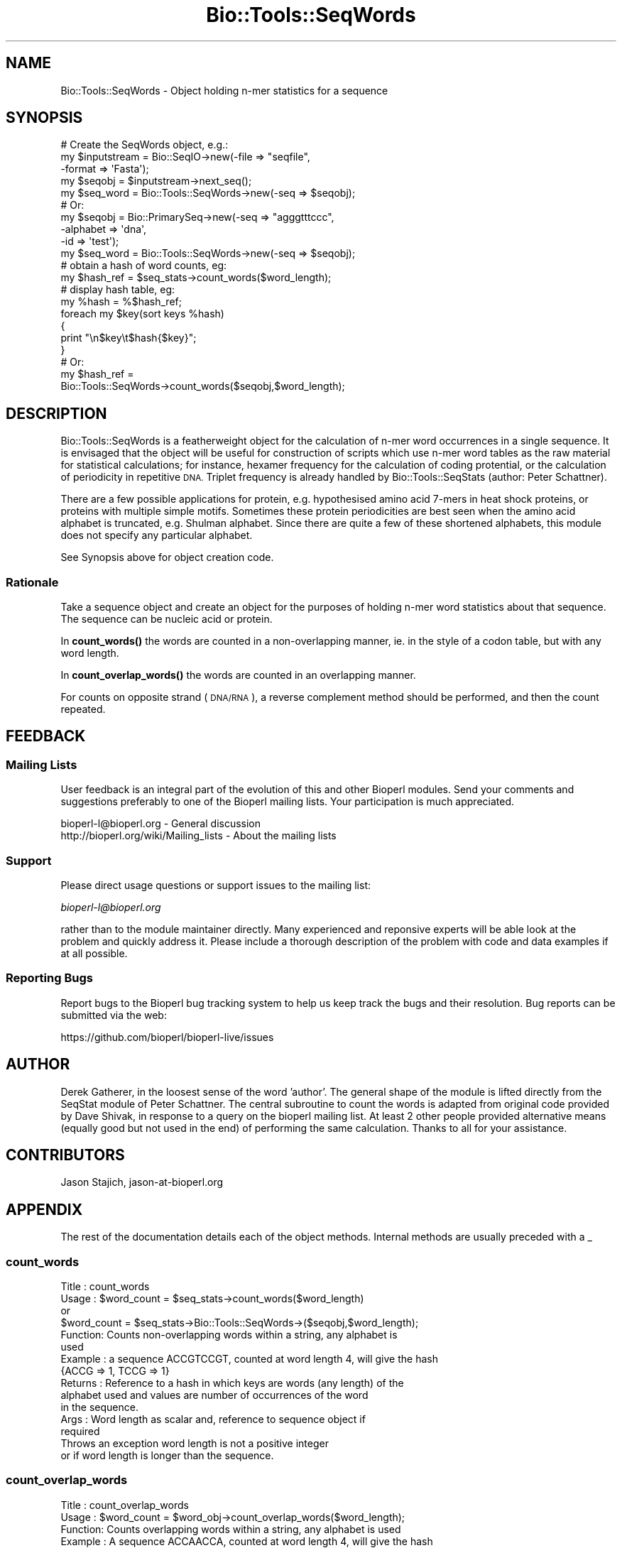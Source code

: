 .\" Automatically generated by Pod::Man 4.11 (Pod::Simple 3.35)
.\"
.\" Standard preamble:
.\" ========================================================================
.de Sp \" Vertical space (when we can't use .PP)
.if t .sp .5v
.if n .sp
..
.de Vb \" Begin verbatim text
.ft CW
.nf
.ne \\$1
..
.de Ve \" End verbatim text
.ft R
.fi
..
.\" Set up some character translations and predefined strings.  \*(-- will
.\" give an unbreakable dash, \*(PI will give pi, \*(L" will give a left
.\" double quote, and \*(R" will give a right double quote.  \*(C+ will
.\" give a nicer C++.  Capital omega is used to do unbreakable dashes and
.\" therefore won't be available.  \*(C` and \*(C' expand to `' in nroff,
.\" nothing in troff, for use with C<>.
.tr \(*W-
.ds C+ C\v'-.1v'\h'-1p'\s-2+\h'-1p'+\s0\v'.1v'\h'-1p'
.ie n \{\
.    ds -- \(*W-
.    ds PI pi
.    if (\n(.H=4u)&(1m=24u) .ds -- \(*W\h'-12u'\(*W\h'-12u'-\" diablo 10 pitch
.    if (\n(.H=4u)&(1m=20u) .ds -- \(*W\h'-12u'\(*W\h'-8u'-\"  diablo 12 pitch
.    ds L" ""
.    ds R" ""
.    ds C` ""
.    ds C' ""
'br\}
.el\{\
.    ds -- \|\(em\|
.    ds PI \(*p
.    ds L" ``
.    ds R" ''
.    ds C`
.    ds C'
'br\}
.\"
.\" Escape single quotes in literal strings from groff's Unicode transform.
.ie \n(.g .ds Aq \(aq
.el       .ds Aq '
.\"
.\" If the F register is >0, we'll generate index entries on stderr for
.\" titles (.TH), headers (.SH), subsections (.SS), items (.Ip), and index
.\" entries marked with X<> in POD.  Of course, you'll have to process the
.\" output yourself in some meaningful fashion.
.\"
.\" Avoid warning from groff about undefined register 'F'.
.de IX
..
.nr rF 0
.if \n(.g .if rF .nr rF 1
.if (\n(rF:(\n(.g==0)) \{\
.    if \nF \{\
.        de IX
.        tm Index:\\$1\t\\n%\t"\\$2"
..
.        if !\nF==2 \{\
.            nr % 0
.            nr F 2
.        \}
.    \}
.\}
.rr rF
.\"
.\" Accent mark definitions (@(#)ms.acc 1.5 88/02/08 SMI; from UCB 4.2).
.\" Fear.  Run.  Save yourself.  No user-serviceable parts.
.    \" fudge factors for nroff and troff
.if n \{\
.    ds #H 0
.    ds #V .8m
.    ds #F .3m
.    ds #[ \f1
.    ds #] \fP
.\}
.if t \{\
.    ds #H ((1u-(\\\\n(.fu%2u))*.13m)
.    ds #V .6m
.    ds #F 0
.    ds #[ \&
.    ds #] \&
.\}
.    \" simple accents for nroff and troff
.if n \{\
.    ds ' \&
.    ds ` \&
.    ds ^ \&
.    ds , \&
.    ds ~ ~
.    ds /
.\}
.if t \{\
.    ds ' \\k:\h'-(\\n(.wu*8/10-\*(#H)'\'\h"|\\n:u"
.    ds ` \\k:\h'-(\\n(.wu*8/10-\*(#H)'\`\h'|\\n:u'
.    ds ^ \\k:\h'-(\\n(.wu*10/11-\*(#H)'^\h'|\\n:u'
.    ds , \\k:\h'-(\\n(.wu*8/10)',\h'|\\n:u'
.    ds ~ \\k:\h'-(\\n(.wu-\*(#H-.1m)'~\h'|\\n:u'
.    ds / \\k:\h'-(\\n(.wu*8/10-\*(#H)'\z\(sl\h'|\\n:u'
.\}
.    \" troff and (daisy-wheel) nroff accents
.ds : \\k:\h'-(\\n(.wu*8/10-\*(#H+.1m+\*(#F)'\v'-\*(#V'\z.\h'.2m+\*(#F'.\h'|\\n:u'\v'\*(#V'
.ds 8 \h'\*(#H'\(*b\h'-\*(#H'
.ds o \\k:\h'-(\\n(.wu+\w'\(de'u-\*(#H)/2u'\v'-.3n'\*(#[\z\(de\v'.3n'\h'|\\n:u'\*(#]
.ds d- \h'\*(#H'\(pd\h'-\w'~'u'\v'-.25m'\f2\(hy\fP\v'.25m'\h'-\*(#H'
.ds D- D\\k:\h'-\w'D'u'\v'-.11m'\z\(hy\v'.11m'\h'|\\n:u'
.ds th \*(#[\v'.3m'\s+1I\s-1\v'-.3m'\h'-(\w'I'u*2/3)'\s-1o\s+1\*(#]
.ds Th \*(#[\s+2I\s-2\h'-\w'I'u*3/5'\v'-.3m'o\v'.3m'\*(#]
.ds ae a\h'-(\w'a'u*4/10)'e
.ds Ae A\h'-(\w'A'u*4/10)'E
.    \" corrections for vroff
.if v .ds ~ \\k:\h'-(\\n(.wu*9/10-\*(#H)'\s-2\u~\d\s+2\h'|\\n:u'
.if v .ds ^ \\k:\h'-(\\n(.wu*10/11-\*(#H)'\v'-.4m'^\v'.4m'\h'|\\n:u'
.    \" for low resolution devices (crt and lpr)
.if \n(.H>23 .if \n(.V>19 \
\{\
.    ds : e
.    ds 8 ss
.    ds o a
.    ds d- d\h'-1'\(ga
.    ds D- D\h'-1'\(hy
.    ds th \o'bp'
.    ds Th \o'LP'
.    ds ae ae
.    ds Ae AE
.\}
.rm #[ #] #H #V #F C
.\" ========================================================================
.\"
.IX Title "Bio::Tools::SeqWords 3"
.TH Bio::Tools::SeqWords 3 "2022-04-18" "perl v5.30.0" "User Contributed Perl Documentation"
.\" For nroff, turn off justification.  Always turn off hyphenation; it makes
.\" way too many mistakes in technical documents.
.if n .ad l
.nh
.SH "NAME"
Bio::Tools::SeqWords \- Object holding n\-mer statistics for a sequence
.SH "SYNOPSIS"
.IX Header "SYNOPSIS"
.Vb 1
\&  # Create the SeqWords object, e.g.:
\&
\&  my $inputstream = Bio::SeqIO\->new(\-file => "seqfile", 
\&                                         \-format => \*(AqFasta\*(Aq);
\&  my $seqobj = $inputstream\->next_seq();
\&  my $seq_word = Bio::Tools::SeqWords\->new(\-seq => $seqobj);
\&
\&  # Or:
\&  my $seqobj = Bio::PrimarySeq\->new(\-seq => "agggtttccc",
\&                                    \-alphabet => \*(Aqdna\*(Aq,
\&                                    \-id => \*(Aqtest\*(Aq);
\&  my $seq_word  =  Bio::Tools::SeqWords\->new(\-seq => $seqobj);
\&
\&  # obtain a hash of word counts, eg:
\&  my $hash_ref = $seq_stats\->count_words($word_length);
\&
\&  # display hash table, eg:
\&  my %hash = %$hash_ref;
\&  foreach my $key(sort keys %hash)
\&  {
\&    print "\en$key\et$hash{$key}";
\&  }
\&
\&  # Or:
\&
\&  my $hash_ref =
\&     Bio::Tools::SeqWords\->count_words($seqobj,$word_length);
.Ve
.SH "DESCRIPTION"
.IX Header "DESCRIPTION"
Bio::Tools::SeqWords is a featherweight object for the calculation
of n\-mer word occurrences in a single sequence.  It is envisaged that
the object will be useful for construction of scripts which use n\-mer
word tables as the raw material for statistical calculations; for
instance, hexamer frequency for the calculation of coding protential,
or the calculation of periodicity in repetitive \s-1DNA.\s0  Triplet
frequency is already handled by Bio::Tools::SeqStats (author: Peter
Schattner).
.PP
There are a few possible applications for protein, e.g. hypothesised
amino acid 7\-mers in heat shock proteins, or proteins with multiple
simple motifs.  Sometimes these protein periodicities are best seen
when the amino acid alphabet is truncated, e.g. Shulman alphabet.
Since there are quite a few of these shortened alphabets, this module
does not specify any particular alphabet.
.PP
See Synopsis above for object creation code.
.SS "Rationale"
.IX Subsection "Rationale"
Take a sequence object and create an object for the purposes of
holding n\-mer word statistics about that sequence. The sequence can be
nucleic acid or protein.
.PP
In \fBcount_words()\fR the words are counted in a non-overlapping manner,
ie. in the style of a codon table, but with any word length.
.PP
In \fBcount_overlap_words()\fR the words are counted in an overlapping
manner.
.PP
For counts on opposite strand (\s-1DNA/RNA\s0), a reverse complement method
should be performed, and then the count repeated.
.SH "FEEDBACK"
.IX Header "FEEDBACK"
.SS "Mailing Lists"
.IX Subsection "Mailing Lists"
User feedback is an integral part of the evolution of this and other
Bioperl modules. Send your comments and suggestions preferably to one
of the Bioperl mailing lists.  Your participation is much appreciated.
.PP
.Vb 2
\&  bioperl\-l@bioperl.org                  \- General discussion
\&  http://bioperl.org/wiki/Mailing_lists  \- About the mailing lists
.Ve
.SS "Support"
.IX Subsection "Support"
Please direct usage questions or support issues to the mailing list:
.PP
\&\fIbioperl\-l@bioperl.org\fR
.PP
rather than to the module maintainer directly. Many experienced and 
reponsive experts will be able look at the problem and quickly 
address it. Please include a thorough description of the problem 
with code and data examples if at all possible.
.SS "Reporting Bugs"
.IX Subsection "Reporting Bugs"
Report bugs to the Bioperl bug tracking system to help us keep track
the bugs and their resolution.  Bug reports can be submitted via the
web:
.PP
.Vb 1
\&  https://github.com/bioperl/bioperl\-live/issues
.Ve
.SH "AUTHOR"
.IX Header "AUTHOR"
Derek Gatherer, in the loosest sense of the word 'author'.  The
general shape of the module is lifted directly from the SeqStat module
of Peter Schattner. The central subroutine to count the words is
adapted from original code provided by Dave Shivak, in response to a
query on the bioperl mailing list.  At least 2 other people provided
alternative means (equally good but not used in the end) of performing
the same calculation.  Thanks to all for your assistance.
.SH "CONTRIBUTORS"
.IX Header "CONTRIBUTORS"
Jason Stajich, jason\-at\-bioperl.org
.SH "APPENDIX"
.IX Header "APPENDIX"
The rest of the documentation details each of the object methods.
Internal methods are usually preceded with a _
.SS "count_words"
.IX Subsection "count_words"
.Vb 10
\& Title   : count_words
\& Usage   : $word_count = $seq_stats\->count_words($word_length)
\&                or 
\&           $word_count = $seq_stats\->Bio::Tools::SeqWords\->($seqobj,$word_length);
\& Function: Counts non\-overlapping words within a string, any alphabet is 
\&           used
\& Example : a sequence ACCGTCCGT, counted at word length 4, will give the hash
\&           {ACCG => 1, TCCG => 1}
\& Returns : Reference to a hash in which keys are words (any length) of the
\&           alphabet used and values are number of occurrences of the word 
\&           in the sequence.
\& Args    : Word length as scalar and, reference to sequence object if
\&           required
\&
\&           Throws an exception word length is not a positive integer
\&           or if word length is longer than the sequence.
.Ve
.SS "count_overlap_words"
.IX Subsection "count_overlap_words"
.Vb 9
\& Title   : count_overlap_words
\& Usage   : $word_count = $word_obj\->count_overlap_words($word_length);
\& Function: Counts overlapping words within a string, any alphabet is used
\& Example : A sequence ACCAACCA, counted at word length 4, will give the hash
\&                {ACCA=>2, CCAA=>1, CAAC=>1, AACC=>1}
\& Returns : Reference to a hash in which keys are words (any length) of the 
\&           alphabet used and values are number of occurrences of the word in 
\&           the sequence.
\& Args    : Word length as scalar
\&
\&           Throws an exception if word length is not a positive integer
\&           or if word length is longer than the sequence.
.Ve
